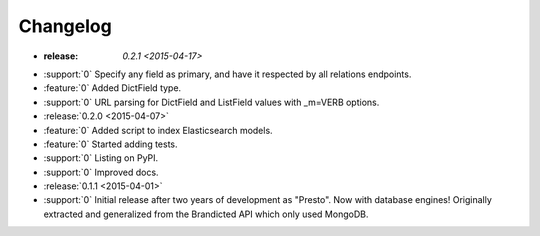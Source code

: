 Changelog
=========

* :release: `0.2.1 <2015-04-17>`
* :support:`0` Specify any field as primary, and have it respected by all relations endpoints.
* :feature:`0` Added DictField type.
* :support:`0` URL parsing for DictField and ListField values with _m=VERB options.

* :release:`0.2.0 <2015-04-07>`
* :feature:`0` Added script to index Elasticsearch models.
* :feature:`0` Started adding tests.
* :support:`0` Listing on PyPI.
* :support:`0` Improved docs.

* :release:`0.1.1 <2015-04-01>`
* :support:`0` Initial release after two years of development as "Presto". Now with database engines! Originally extracted and generalized from the Brandicted API which only used MongoDB.